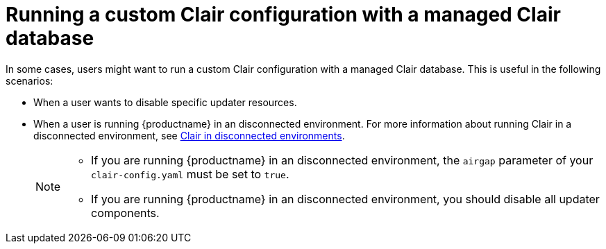 :_content-type: CONCEPT
[id="custom-clair-configuration-managed-database"]
= Running a custom Clair configuration with a managed Clair database

In some cases, users might want to run a custom Clair configuration with a managed Clair database. This is useful in the following scenarios:

* When a user wants to disable specific updater resources.
* When a user is running {productname} in an disconnected environment. For more information about running Clair in a disconnected environment, see link:https://access.redhat.com/documentation/en-us/red_hat_quay/3/html-single/vulnerability_reporting_with_clair_on_red_hat_quay/index#clair-disconnected-environments[Clair in disconnected environments].
+
[NOTE]
====
* If you are running {productname} in an disconnected environment, the `airgap` parameter of your `clair-config.yaml` must be set to `true`.
* If you are running {productname} in an disconnected environment, you should disable all updater components.
====
